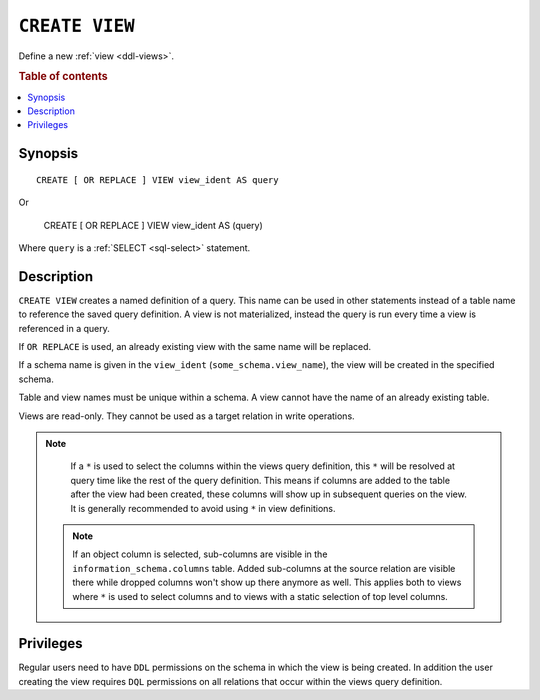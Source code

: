 .. highlight:: psql

.. _sql-create-view:

===============
``CREATE VIEW``
===============

Define a new :ref:`view <ddl-views>`.

.. rubric:: Table of contents

.. contents::
    :local:


Synopsis
========

::

    CREATE [ OR REPLACE ] VIEW view_ident AS query

Or

    CREATE [ OR REPLACE ] VIEW view_ident AS (query)


Where ``query`` is a :ref:`SELECT <sql-select>` statement.


Description
===========

``CREATE VIEW`` creates a named definition of a query. This name can be used in
other statements instead of a table name to reference the saved query
definition. A view is not materialized, instead the query is run every time a
view is referenced in a query.

If ``OR REPLACE`` is used, an already existing view with the same name will be
replaced.

If a schema name is given in the ``view_ident`` (``some_schema.view_name``),
the view will be created in the specified schema.

Table and view names must be unique within a schema. A view cannot have the
name of an already existing table.

Views are read-only. They cannot be used as a target relation in write
operations.

.. SEEALSO::

    :ref:`SQL syntax: DROP VIEW <sql-drop-view>`

.. NOTE::

  If a ``*`` is used to select the columns within the views query definition,
  this ``*`` will be resolved at query time like the rest of the query
  definition. This means if columns are added to the table after the view had
  been created, these columns will show up in subsequent queries on the view.
  It is generally recommended to avoid using ``*`` in view definitions.

 .. NOTE::

   If an object column is selected, sub-columns are visible in the
   ``information_schema.columns`` table. Added sub-columns at the source
   relation are visible there while dropped columns won't show up there anymore
   as well. This applies both to views where ``*`` is used to select columns
   and to views with a static selection of top level columns.


Privileges
==========

Regular users need to have ``DDL`` permissions on the schema in which the view
is being created. In addition the user creating the view requires ``DQL``
permissions on all relations that occur within the views query definition.
